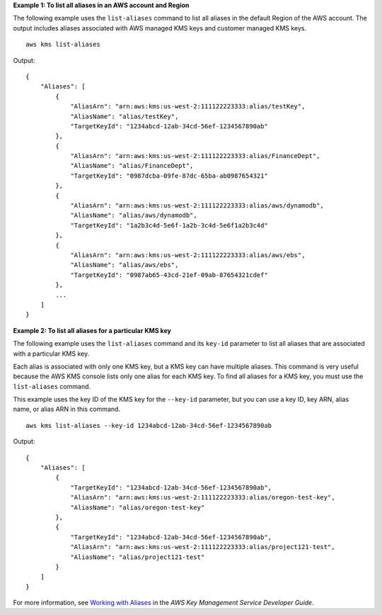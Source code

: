 **Example 1: To list all aliases in an AWS account and Region**

The following example uses the ``list-aliases`` command to list all aliases in the default Region of the AWS account. The output includes aliases associated with AWS managed KMS keys and customer managed KMS keys. ::

    aws kms list-aliases

Output::

    {
        "Aliases": [
            {
                "AliasArn": "arn:aws:kms:us-west-2:111122223333:alias/testKey",
                "AliasName": "alias/testKey",
                "TargetKeyId": "1234abcd-12ab-34cd-56ef-1234567890ab"
            },
            {
                "AliasArn": "arn:aws:kms:us-west-2:111122223333:alias/FinanceDept",
                "AliasName": "alias/FinanceDept",
                "TargetKeyId": "0987dcba-09fe-87dc-65ba-ab0987654321"
            },
            {
                "AliasArn": "arn:aws:kms:us-west-2:111122223333:alias/aws/dynamodb",
                "AliasName": "alias/aws/dynamodb",
                "TargetKeyId": "1a2b3c4d-5e6f-1a2b-3c4d-5e6f1a2b3c4d"
            },
            {
                "AliasArn": "arn:aws:kms:us-west-2:111122223333:alias/aws/ebs",
                "AliasName": "alias/aws/ebs",
                "TargetKeyId": "0987ab65-43cd-21ef-09ab-87654321cdef"
            },
            ...
        ]
    }

**Example 2: To list all aliases for a particular KMS key**

The following example uses the ``list-aliases`` command and its ``key-id`` parameter to list all aliases that are associated with a particular KMS key.

Each alias is associated with only one KMS key, but a KMS key can have multiple aliases. This command is very useful because the AWS KMS console lists only one alias for each KMS key. To find all aliases for a KMS key, you must use the ``list-aliases`` command.

This example uses the key ID of the KMS key for the ``--key-id`` parameter, but you can use a key ID, key ARN, alias name, or alias ARN in this command. ::

    aws kms list-aliases --key-id 1234abcd-12ab-34cd-56ef-1234567890ab

Output::

    {
        "Aliases": [
            {
                "TargetKeyId": "1234abcd-12ab-34cd-56ef-1234567890ab",
                "AliasArn": "arn:aws:kms:us-west-2:111122223333:alias/oregon-test-key",
                "AliasName": "alias/oregon-test-key"
            },
            {
                "TargetKeyId": "1234abcd-12ab-34cd-56ef-1234567890ab",
                "AliasArn": "arn:aws:kms:us-west-2:111122223333:alias/project121-test",
                "AliasName": "alias/project121-test"
            }
        ]
    }

For more information, see `Working with Aliases <https://docs.aws.amazon.com/kms/latest/developerguide/programming-aliases.html>`__ in the *AWS Key Management Service Developer Guide*.
